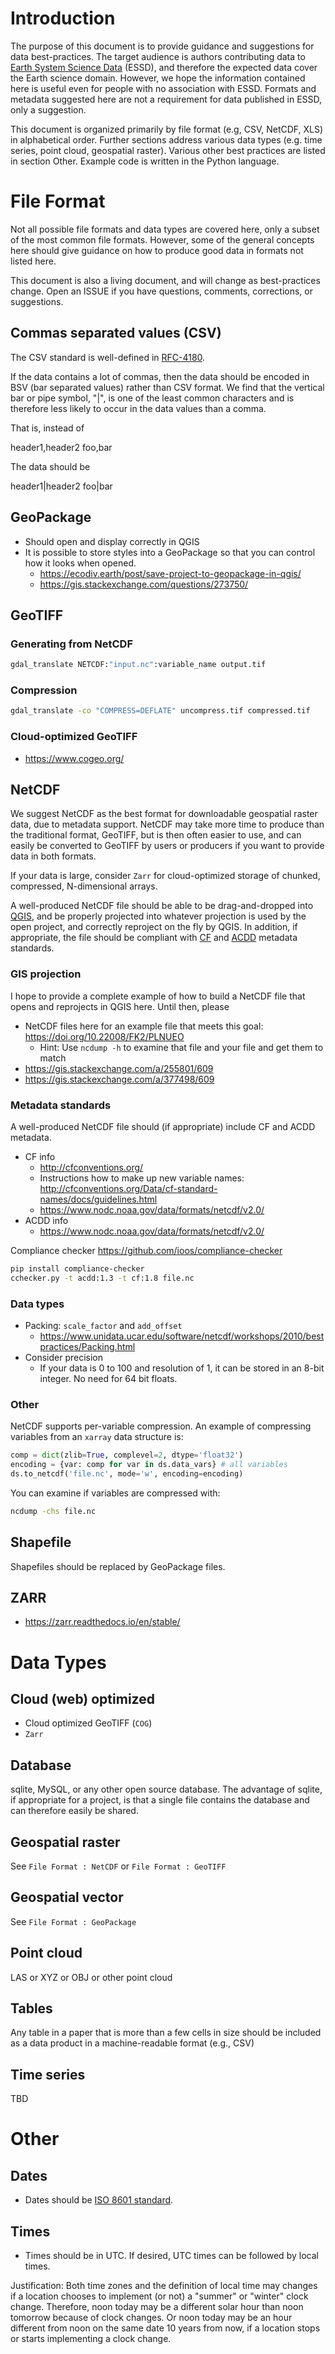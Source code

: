 
* Table of contents                               :toc_2:noexport:
- [[#introduction][Introduction]]
- [[#file-format][File Format]]
  - [[#commas-separated-values-csv][Commas separated values (CSV)]]
  - [[#geopackage][GeoPackage]]
  - [[#geotiff][GeoTIFF]]
  - [[#netcdf][NetCDF]]
  - [[#shapefile][Shapefile]]
  - [[#zarr][ZARR]]
- [[#data-types][Data Types]]
  - [[#cloud-web-optimized][Cloud (web) optimized]]
  - [[#database][Database]]
  - [[#geospatial-raster][Geospatial raster]]
  - [[#geospatial-vector][Geospatial vector]]
  - [[#point-cloud][Point cloud]]
  - [[#tables][Tables]]
  - [[#time-series][Time series]]
- [[#other][Other]]
  - [[#dates][Dates]]
  - [[#times][Times]]

* Introduction

The purpose of this document is to provide guidance and suggestions for data best-practices. The target audience is authors contributing data to [[https://www.earth-system-science-data.net/][Earth System Science Data]] (ESSD), and therefore the expected data cover the Earth science domain. However, we hope the information contained here is useful even for people with no association with ESSD. Formats and metadata suggested here are not a requirement for data published in ESSD, only a suggestion.

This document is organized primarily by file format (e.g, CSV, NetCDF, XLS) in alphabetical order. Further sections address various data types (e.g. time series, point cloud, geospatial raster). Various other best practices are listed in section Other. Example code is written in the Python language.

* File Format

Not all possible file formats and data types are covered here, only a subset of the most common file formats. However, some of the general concepts here should give guidance on how to produce good data in formats not listed here.

This document is also a living document, and will change as best-practices change. Open an ISSUE if you have questions, comments, corrections, or suggestions.

** Commas separated values (CSV)

The CSV standard is well-defined in [[https://www.rfc-editor.org/rfc/rfc4180][RFC-4180]]. 

If the data contains a lot of commas, then the data should be encoded in BSV (bar separated values) rather than CSV format. We find that the vertical bar or pipe symbol, "|", is one of the least common characters and is therefore less likely to occur in the data values than a comma.

That is, instead of

#+BEGIN_EXAMPLE csv
header1,header2
foo,bar
#+END_EXAMPLE

The data should be

#+BEGIN_EXAMPLE bsv
header1|header2
foo|bar
#+END_EXAMPLE

** GeoPackage

+ Should open and display correctly in QGIS
+ It is possible to store styles into a GeoPackage so that you can control how it looks when opened.
  + https://ecodiv.earth/post/save-project-to-geopackage-in-qgis/
  + https://gis.stackexchange.com/questions/273750/

** GeoTIFF
*** Generating from NetCDF

#+BEGIN_SRC bash :results verbatim :exports both
gdal_translate NETCDF:"input.nc":variable_name output.tif
#+END_SRC

*** Compression

#+BEGIN_SRC bash :exports both
gdal_translate -co "COMPRESS=DEFLATE" uncompress.tif compressed.tif
#+END_SRC

*** Cloud-optimized GeoTIFF

+ https://www.cogeo.org/

** NetCDF

We suggest NetCDF as the best format for downloadable geospatial raster data, due to metadata support. NetCDF may take more time to produce than the traditional format, GeoTIFF, but is then often easier to use, and can easily be converted to GeoTIFF by users or producers if you want to provide data in both formats.

If your data is large, consider =Zarr= for cloud-optimized storage of chunked, compressed, N-dimensional arrays.

A well-produced NetCDF file should be able to be drag-and-dropped into [[https://qgis.org][QGIS]], and be properly projected into whatever projection is used by the open project, and correctly reproject on the fly by QGIS. In addition, if appropriate, the file should be compliant with [[http://cfconventions.org/][CF]] and [[https://wiki.esipfed.org/Attribute_Convention_for_Data_Discovery_1-3][ACDD]] metadata standards.

*** GIS projection

I hope to provide a complete example of how to build a NetCDF file that opens and reprojects in QGIS here. Until then, please
+ NetCDF files here for an example file that meets this goal: https://doi.org/10.22008/FK2/PLNUEO
  + Hint: Use =ncdump -h= to examine that file and your file and get them to match
+ https://gis.stackexchange.com/a/255801/609
+ https://gis.stackexchange.com/a/377498/609

*** Metadata standards

A well-produced NetCDF file should (if appropriate) include CF and ACDD metadata.

+ CF info
  + http://cfconventions.org/
  + Instructions how to make up new variable names: http://cfconventions.org/Data/cf-standard-names/docs/guidelines.html
  + https://www.nodc.noaa.gov/data/formats/netcdf/v2.0/

+ ACDD info
  + https://www.nodc.noaa.gov/data/formats/netcdf/v2.0/

Compliance checker https://github.com/ioos/compliance-checker

#+BEGIN_SRC bash :exports both
pip install compliance-checker
cchecker.py -t acdd:1.3 -t cf:1.8 file.nc
#+END_SRC

*** Data types

+ Packing: =scale_factor= and =add_offset=
  + https://www.unidata.ucar.edu/software/netcdf/workshops/2010/bestpractices/Packing.html
+ Consider precision
  + If your data is 0 to 100 and resolution of 1, it can be stored in an 8-bit integer. No need for 64 bit floats.

*** Other

NetCDF supports per-variable compression. An example of compressing variables from an =xarray= data structure is:

#+BEGIN_SRC python :exports both
comp = dict(zlib=True, complevel=2, dtype='float32')
encoding = {var: comp for var in ds.data_vars} # all variables
ds.to_netcdf('file.nc', mode='w', encoding=encoding)
#+END_SRC

You can examine if variables are compressed with:

#+BEGIN_SRC bash :exports both
ncdump -chs file.nc
#+END_SRC


** Shapefile

Shapefiles should be replaced by GeoPackage files.

** ZARR

+ https://zarr.readthedocs.io/en/stable/

* Data Types
** Cloud (web) optimized

+ Cloud optimized GeoTIFF (=COG=)
+ =Zarr=

** Database

sqlite, MySQL, or any other open source database. The advantage of sqlite, if appropriate for a project, is that a single file contains the database and can therefore easily be shared.

** Geospatial raster

See =File Format : NetCDF= or =File Format : GeoTIFF=

** Geospatial vector

See =File Format : GeoPackage=

** Point cloud

LAS or XYZ or OBJ or other point cloud

** Tables

Any table in a paper that is more than a few cells in size should be included as a data product in a machine-readable format (e.g., CSV)

** Time series

TBD

* Other
:PROPERTIES:
:ID:       20220821T212022
:END:
** Dates

+ Dates should be [[https://en.wikipedia.org/wiki/ISO_8601][ISO 8601 standard]].

** Times

+ Times should be in UTC. If desired, UTC times can be followed by local times.

Justification: Both time zones and the definition of local time may changes if a location chooses to implement (or not) a "summer" or "winter" clock change. Therefore, noon today may be a different solar hour than noon tomorrow because of clock changes. Or noon today may be an hour different from noon on the same date 10 years from now, if a location stops or starts implementing a clock change.


